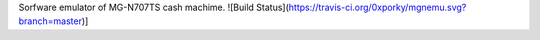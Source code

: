 Sorfware emulator of MG-N707TS cash machime. ![Build Status](https://travis-ci.org/0xporky/mgnemu.svg?branch=master)]
